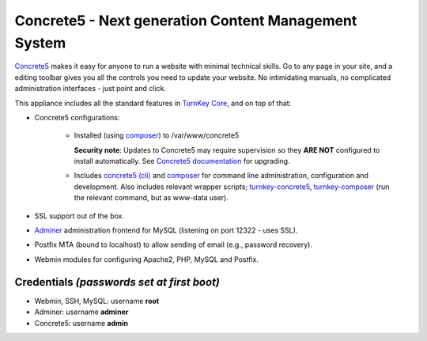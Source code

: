Concrete5 - Next generation Content Management System
=====================================================

`Concrete5`_ makes it easy for anyone to run a website with minimal
technical skills. Go to any page in your site, and a editing toolbar
gives you all the controls you need to update your website.  No
intimidating manuals, no complicated administration interfaces - just
point and click.

This appliance includes all the standard features in `TurnKey Core`_,
and on top of that:

- Concrete5 configurations:
   
   - Installed (using composer_) to /var/www/concrete5

     **Security note**: Updates to Concrete5 may require supervision so
     they **ARE NOT** configured to install automatically. See `Concrete5
     documentation`_ for upgrading.

   - Includes `concrete5 (cli)`_ and composer_ for command line administration,
     configuration and development. Also includes relevant
     wrapper scripts; turnkey-concrete5_, turnkey-composer_ (run
     the relevant command, but as www-data user).


- SSL support out of the box.
- `Adminer`_ administration frontend for MySQL (listening on port
  12322 - uses SSL).
- Postfix MTA (bound to localhost) to allow sending of email (e.g.,
  password recovery).
- Webmin modules for configuring Apache2, PHP, MySQL and Postfix.

Credentials *(passwords set at first boot)*
-------------------------------------------

- Webmin, SSH, MySQL: username **root**
- Adminer: username **adminer**
- Concrete5: username **admin**


.. _Concrete5: https://www.concrete5.org/
.. _TurnKey Core: https://www.turnkeylinux.org/core
.. _Concrete5 documentation: https://documentation.concrete5.org/developers/installation/upgrading-concrete5
.. _composer: https://getcomposer.org/
.. _concrete5 (cli): https://documentation.concrete5.org/developers/framework/console-commands-and-jobs/cli-commands
.. _turnkey-concrete5: https://github.com/turnkeylinux-apps/concrete5/blob/master/overlay/usr/local/bin/turnkey-concrete5
.. _turnkey-composer: https://github.com/turnkeylinux/common/blob/master/overlays/composer/usr/local/bin/turnkey-composer
.. _Adminer: https://www.adminer.org/
